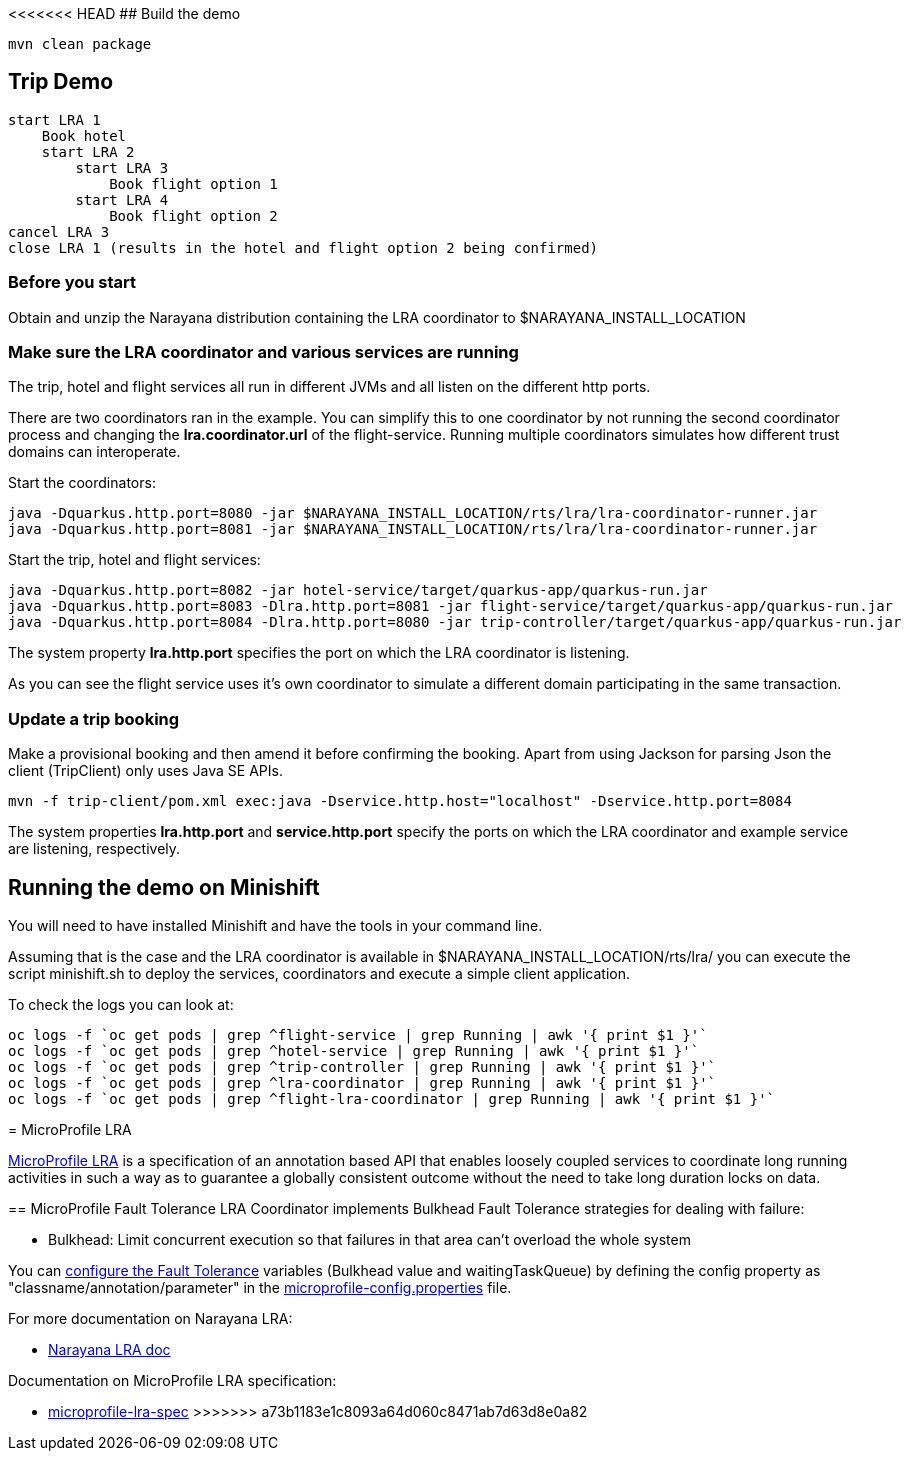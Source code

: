 <<<<<<< HEAD
## Build the demo

```bash
mvn clean package
```

## Trip Demo

    start LRA 1
        Book hotel
        start LRA 2
            start LRA 3
                Book flight option 1
            start LRA 4
                Book flight option 2
    cancel LRA 3
    close LRA 1 (results in the hotel and flight option 2 being confirmed)

### Before you start

Obtain and unzip the Narayana distribution containing the LRA coordinator to $NARAYANA_INSTALL_LOCATION
	
### Make sure the LRA coordinator and various services are running 

The trip, hotel and flight services all run in different JVMs and all listen on the different http ports.

There are two coordinators ran in the example. You can simplify this to one coordinator by not running the
second coordinator process and changing the *lra.coordinator.url* of the flight-service. Running multiple coordinators
simulates how different trust domains can interoperate.

Start the coordinators:

```bash
java -Dquarkus.http.port=8080 -jar $NARAYANA_INSTALL_LOCATION/rts/lra/lra-coordinator-runner.jar
java -Dquarkus.http.port=8081 -jar $NARAYANA_INSTALL_LOCATION/rts/lra/lra-coordinator-runner.jar
```

Start the trip, hotel and flight services:

```bash
java -Dquarkus.http.port=8082 -jar hotel-service/target/quarkus-app/quarkus-run.jar
java -Dquarkus.http.port=8083 -Dlra.http.port=8081 -jar flight-service/target/quarkus-app/quarkus-run.jar
java -Dquarkus.http.port=8084 -Dlra.http.port=8080 -jar trip-controller/target/quarkus-app/quarkus-run.jar
```

The system property *lra.http.port* specifies the port on which the LRA coordinator is listening.

As you can see the flight service uses it's own coordinator to simulate a different domain
participating in the same transaction.

### Update a trip booking

Make a provisional booking and then amend it before confirming the booking. Apart from using
Jackson for parsing Json the client (TripClient) only uses Java SE APIs.

```bash
mvn -f trip-client/pom.xml exec:java -Dservice.http.host="localhost" -Dservice.http.port=8084
```

The system properties *lra.http.port* and *service.http.port* specify the ports on which the LRA
coordinator and example service are listening, respectively.

## Running the demo on Minishift

You will need to have installed Minishift and have the tools in your command line.

Assuming that is the case and the LRA coordinator is available in $NARAYANA_INSTALL_LOCATION/rts/lra/
you can execute the script minishift.sh to deploy the services, coordinators and execute a simple client
application.

To check the logs you can look at:
```bash
oc logs -f `oc get pods | grep ^flight-service | grep Running | awk '{ print $1 }'`
oc logs -f `oc get pods | grep ^hotel-service | grep Running | awk '{ print $1 }'`
oc logs -f `oc get pods | grep ^trip-controller | grep Running | awk '{ print $1 }'`
oc logs -f `oc get pods | grep ^lra-coordinator | grep Running | awk '{ print $1 }'`
oc logs -f `oc get pods | grep ^flight-lra-coordinator | grep Running | awk '{ print $1 }'`
```
=======
= MicroProfile LRA

link:https://github.com/eclipse/microprofile-lra[MicroProfile LRA] is a specification of an annotation based API that enables loosely coupled services to coordinate long running activities in such a way as to guarantee a globally consistent outcome without the need to take long duration locks on data.

== MicroProfile Fault Tolerance
LRA Coordinator implements Bulkhead Fault Tolerance strategies for dealing with failure:

* Bulkhead: Limit concurrent execution so that failures in that area can't overload the whole system

You can link:https://www.eclipse.org/community/eclipse_newsletter/2017/september/article4.php[configure the Fault Tolerance] variables (Bulkhead value and waitingTaskQueue) by defining the config property as "classname/annotation/parameter" in the link:./coordinator/src/main/resources/META-INF/microprofile-config.properties[microprofile-config.properties] file. 

For more documentation on Narayana LRA:

* link:https://www.narayana.io//docs/project/index.html#d5e7502[Narayana LRA doc]

Documentation on MicroProfile LRA specification:

* link:https://github.com/eclipse/microprofile-lra/blob/master/spec/src/main/asciidoc/microprofile-lra-spec.asciidoc[microprofile-lra-spec]
>>>>>>> a73b1183e1c8093a64d060c8471ab7d63d8e0a82
